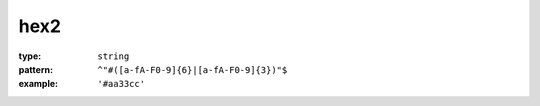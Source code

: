  

.. _hex2.json#/:

hex2
====

:type: ``string``

:pattern: ``^"#([a-fA-F0-9]{6}|[a-fA-F0-9]{3})"$``

:example: ``'#aa33cc'``
